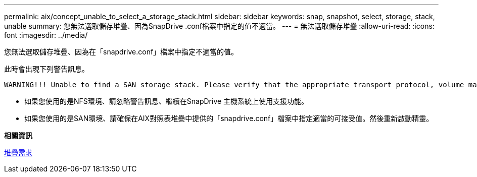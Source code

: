 ---
permalink: aix/concept_unable_to_select_a_storage_stack.html 
sidebar: sidebar 
keywords: snap, snapshot, select, storage, stack, unable 
summary: 您無法選取儲存堆疊、因為SnapDrive .conf檔案中指定的值不適當。 
---
= 無法選取儲存堆疊
:allow-uri-read: 
:icons: font
:imagesdir: ../media/


[role="lead"]
您無法選取儲存堆疊、因為在「snapdrive.conf」檔案中指定不適當的值。

此時會出現下列警告訊息。

[listing]
----
WARNING!!! Unable to find a SAN storage stack. Please verify that the appropriate transport protocol, volume manager, file system and multipathing type are installed and configured in the system. If NFS is being used, this warning message can be ignored.
----
* 如果您使用的是NFS環境、請忽略警告訊息、繼續在SnapDrive 主機系統上使用支援功能。
* 如果您使用的是SAN環境、請確保在AIX對照表堆疊中提供的「snapdrive.conf」檔案中指定適當的可接受值。然後重新啟動精靈。


*相關資訊*

xref:reference_stack_requirements.adoc[堆疊需求]
